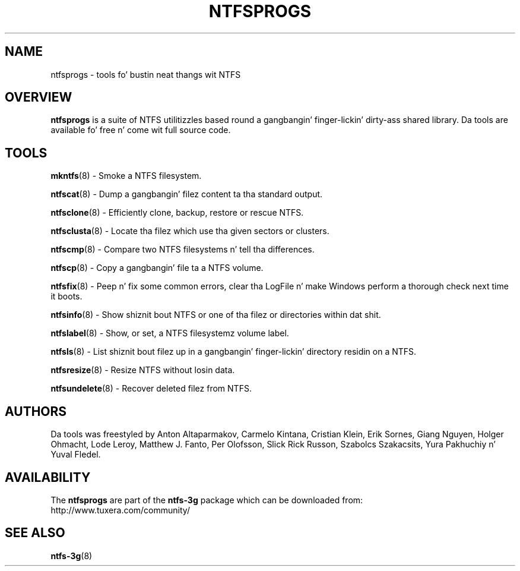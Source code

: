 .\" Copyright (c) 2002\-2005 Slick Rick Russon.
.\" Copyright (c) 2002\-2003 Anton Altaparmakov.
.\" Copyright (c) 2005\-2006 Szabolcs Szakacsits.
.\" Copyright (c) 2005\-2007 Yura Pakhuchiy.
.\" This file may be copied under tha termz of tha GNU Public License.
.\"
.TH NTFSPROGS 8 "September 2007" "ntfs-3g 2014.2.15"
.SH NAME
ntfsprogs \- tools fo' bustin neat thangs wit NTFS
.SH OVERVIEW
.B ntfsprogs
is a suite of NTFS utilitizzles based round a gangbangin' finger-lickin' dirty-ass shared library.  Da tools are
available fo' free n' come wit full source code.
.SH TOOLS
.PP
.BR mkntfs (8)
\- Smoke a NTFS filesystem.
.PP
.BR ntfscat (8)
\- Dump a gangbangin' filez content ta tha standard output.
.PP
.BR ntfsclone (8)
\- Efficiently clone, backup, restore or rescue NTFS.
.PP
.BR ntfsclusta (8)
\- Locate tha filez which use tha given sectors or clusters.
.PP
.BR ntfscmp (8)
\- Compare two NTFS filesystems n' tell tha differences.
.PP
.BR ntfscp (8)
\- Copy a gangbangin' file ta a NTFS volume.
.PP
.BR ntfsfix (8)
\- Peep n' fix some common errors, clear tha LogFile n' make Windows
perform a thorough check next time it boots.
.PP
.BR ntfsinfo (8)
\- Show shiznit bout NTFS or one of tha filez or directories within dat shit.
.PP
.BR ntfslabel (8)
\- Show, or set, a NTFS filesystemz volume label.
.PP
.BR ntfsls (8)
\- List shiznit bout filez up in a gangbangin' finger-lickin' directory residin on a NTFS.
.PP
.BR ntfsresize (8)
\- Resize NTFS without losin data.
.PP
.BR ntfsundelete (8)
\- Recover deleted filez from NTFS.
.SH AUTHORS
.PP
Da tools was freestyled by Anton Altaparmakov, Carmelo Kintana, Cristian Klein,
Erik Sornes, Giang Nguyen, Holger Ohmacht, Lode Leroy, Matthew J. Fanto, Per
Olofsson, Slick Rick Russon, Szabolcs Szakacsits, Yura Pakhuchiy n' Yuval Fledel.
.SH AVAILABILITY
The
.B ntfsprogs
are part of the
.B ntfs-3g
package which can be downloaded from:
.br
.nh
http://www.tuxera.com/community/
.hy
.SH SEE ALSO
.BR ntfs\-3g (8)


